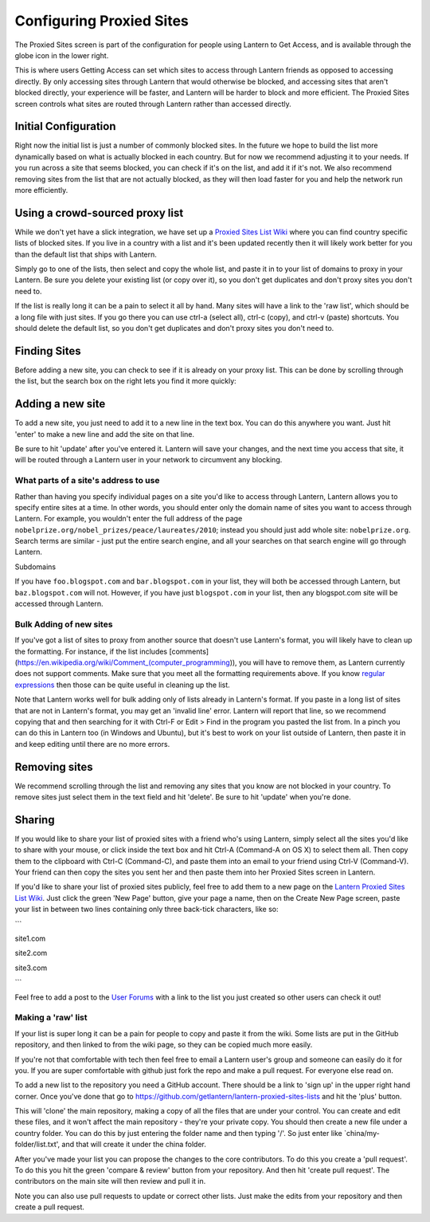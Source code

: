 .. _config-proxied-sites:

Configuring Proxied Sites
=========================

.. image:: https://www.evernote.com/shard/s209/sh/a6ffd5ed-9f38-4a27-9e75-1b940be94582/2f741aad7056c2bccf76844e7814773c/deep/0/Lantern.png
   :alt: Proxied Sites

   Proxied Sites
The Proxied Sites screen is part of the configuration for people using Lantern to Get Access, and is available through the globe icon in the lower right.

.. image:: https://www.evernote.com/shard/s209/sh/9dd170e2-800d-412c-bfef-8fb21819f517/22b89c58ddadf34a4dee969b2e9fe9ff/deep/0/Lantern.png
   :alt: proxy sites

   proxy sites
This is where users Getting Access can set which sites to access through Lantern friends as opposed to accessing directly. 
By only accessing sites through Lantern that would otherwise be blocked, and accessing sites that aren't blocked directly, your experience will be faster, and Lantern will be harder to block and more efficient. The Proxied Sites screen controls what sites are routed through Lantern rather than accessed directly.

Initial Configuration
~~~~~~~~~~~~~~~~~~~~~

Right now the initial list is just a number of commonly blocked sites.
In the future we hope to build the list more dynamically based on what is actually blocked in each country. 
But for now we recommend adjusting it to your needs. 
If you run across a site that seems blocked, you can check if it's on the list, and add it if it's not. 
We also recommend removing sites from the list that are not actually blocked, as they will then load faster for you and help the network run more efficiently.

Using a crowd-sourced proxy list
~~~~~~~~~~~~~~~~~~~~~~~~~~~~~~~~

While we don't yet have a slick integration, we have set up a `Proxied Sites List Wiki <https://github.com/getlantern/lantern-proxied-sites-lists/wiki>`__ where you can find country specific lists of blocked sites. 
If you live in a country with a list and it's been updated recently then it will likely work better for you than the default list that ships with Lantern.

.. image:: https://www.evernote.com/shard/s209/sh/1410658e-531a-44aa-b01b-7867e074637c/b88cfe3ce617b30a394cf6c56b3ea20a/deep/0/Autoproxy%20list%20for%20china%20%C2%B7%20getlantern/lantern-proxied-sites-lists%20Wiki.png
   :alt: china autoproxy list

   china autoproxy list
Simply go to one of the lists, then select and copy the whole list, and paste it in to your list of domains to proxy in your Lantern. 
Be sure you delete your existing list (or copy over it), so you don't get duplicates and don't proxy sites you don't need to.

.. image:: https://www.evernote.com/shard/s209/sh/345d4873-a0b1-49e1-8188-c5356c2e5c56/d668a756c91454b8f1eaeaf79e6a79a3/deep/0/Lantern.png
   :alt: pasting in lantern.

   pasting in lantern.
   
If the list is really long it can be a pain to select it all by hand.
Many sites will have a link to the 'raw list', which should be a long file with just sites. 
If you go there you can use ctrl-a (select all), ctrl-c (copy), and ctrl-v (paste) shortcuts. 
You should delete the default list, so you don't get duplicates and don't proxy sites you don't need to.

Finding Sites
~~~~~~~~~~~~~

Before adding a new site, you can check to see if it is already on your proxy list. 
This can be done by scrolling through the list, but the search box on the right lets you find it more quickly:

.. image:: https://www.evernote.com/shard/s209/sh/f97bd235-eeeb-4e07-a6bd-a47f991254c1/f048f14a6d5d9aeae030ec1b00a445bb/deep/0/Lantern.png
   :alt: searching

   searching
Adding a new site
~~~~~~~~~~~~~~~~~

To add a new site, you just need to add it to a new line in the text box. 
You can do this anywhere you want. 
Just hit 'enter' to make a new line and add the site on that line.

.. image:: https://www.evernote.com/shard/s209/sh/d1cf2497-2202-4929-847d-7c8c725bbdda/0028e5ba5c860863e4ca3d72014822bf/deep/0/Lantern.png
   :alt: adding

   adding
Be sure to hit 'update' after you've entered it. 
Lantern will save your changes, and the next time you access that site, it will be routed through a Lantern user in your network to circumvent any blocking.

What parts of a site's address to use
'''''''''''''''''''''''''''''''''''''

Rather than having you specify individual pages on a site you'd like to access through Lantern, Lantern allows you to specify entire sites at a time. 
In other words, you should enter only the domain name of sites you want to access through Lantern. 
For example, you wouldn't enter the full address of the page ``nobelprize.org/nobel_prizes/peace/laureates/2010``; instead you should just add whole site: ``nobelprize.org``. 
Search terms are similar - just put the entire search engine, and all your searches on that search engine will go through Lantern.

Subdomains
          

If you have ``foo.blogspot.com`` and ``bar.blogspot.com`` in your list, they will both be accessed through Lantern, but ``baz.blogspot.com`` will not. 
However, if you have just ``blogspot.com`` in your list, then any blogspot.com site will be accessed through Lantern.

Bulk Adding of new sites
''''''''''''''''''''''''

If you've got a list of sites to proxy from another source that doesn't use Lantern's format, you will likely have to clean up the formatting.
For instance, if the list includes [comments](https://en.wikipedia.org/wiki/Comment\_(computer\_programming)), you will have to remove them, as Lantern currently does not support comments. 
Make sure that you meet all the formatting requirements above.
If you know `regular expressions <http://www.regular-expressions.info/>`__ then those can be quite useful in cleaning up the list.

Note that Lantern works well for bulk adding only of lists already in Lantern's format. 
If you paste in a long list of sites that are not in Lantern's format, you may get an 'invalid line' error. 
Lantern will report that line, so we recommend copying that and then searching for it with Ctrl-F or Edit > Find in the program you pasted the list from. 
In a pinch you can do this in Lantern too (in Windows and Ubuntu), but it's best to work on your list outside of Lantern, then paste it in and keep editing until there are no more errors.

Removing sites
~~~~~~~~~~~~~~

We recommend scrolling through the list and removing any sites that you know are not blocked in your country. 
To remove sites just select them in the text field and hit 'delete'. 
Be sure to hit 'update' when you're done.

.. image:: https://www.evernote.com/shard/s209/sh/81bd9e5b-808c-4b3a-bb8f-487fee2601fd/bf5af2b060b92a44336a9ccc7ff8988b/deep/0/Lantern.png
   :alt: update

   update
Sharing
~~~~~~~

If you would like to share your list of proxied sites with a friend who's using Lantern, simply select all the sites you'd like to share with your mouse, or click inside the text box and hit Ctrl-A (Command-A on OS X) to select them all. 
Then copy them to the clipboard with Ctrl-C (Command-C), and paste them into an email to your friend using Ctrl-V (Command-V). 
Your friend can then copy the sites you sent her and then paste them into her Proxied Sites screen in Lantern.

If you'd like to share your list of proxied sites publicly, feel free to add them to a new page on the `Lantern Proxied Sites List Wiki <https://github.com/getlantern/lantern-proxied-sites-lists/wiki>`__.
Just click the green 'New Page' button, give your page a name, then on the Create New Page screen, paste your list in between two lines containing only three back-tick characters, like so:

\`\`\`

site1.com

site2.com

site3.com

\`\`\`

Feel free to add a post to the `User Forums <https://groups.google.com/group/lantern-users-en>`__ with a link to the list you just created so other users can check it out!

Making a 'raw' list
'''''''''''''''''''

If your list is super long it can be a pain for people to copy and paste it from the wiki. 
Some lists are put in the GitHub repository, and then linked to from the wiki page, so they can be copied much more easily.

If you're not that comfortable with tech then feel free to email a Lantern user's group and someone can easily do it for you. 
If you are super comfortable with github just fork the repo and make a pull request. 
For everyone else read on.

To add a new list to the repository you need a GitHub account. 
There should be a link to 'sign up' in the upper right hand corner. 
Once you've done that go to https://github.com/getlantern/lantern-proxied-sites-lists and hit the 'plus' button.

.. image:: https://www.evernote.com/shard/s209/sh/f7185f3d-9ca5-45bf-aac5-8978f7fefb39/6868a4884f375bb854b24b4f663fab91/deep/0/getlantern/lantern-proxied-sites-lists.png
   :alt: add

   add
This will 'clone' the main repository, making a copy of all the files that are under your control. 
You can create and edit these files, and it won't affect the main repository - they're your private copy. 
You should then create a new file under a country folder. 
You can do this by just entering the folder name and then typing '/'. 
So just enter like \`china/my-folder/list.txt', and that will create it under the china folder.

.. image:: http://i.stack.imgur.com/9Ifmj.gif
   :alt: animated folders

   animated folders
After you've made your list you can propose the changes to the core contributors. 
To do this you create a 'pull request'. 
To do this you hit the green 'compare & review' button from your repository. 
And then hit 'create pull request'. 
The contributors on the main site will then review and pull it in.

Note you can also use pull requests to update or correct other lists.
Just make the edits from your repository and then create a pull request.
